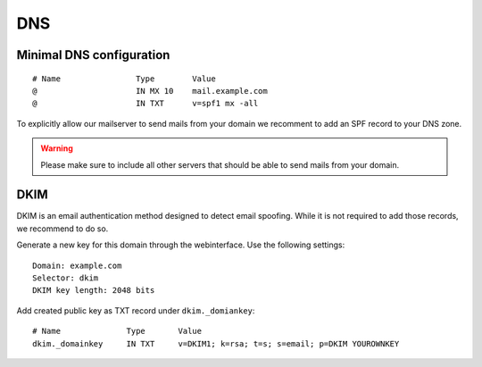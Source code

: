 DNS
===

Minimal DNS configuration
-------------------------

::

    # Name                Type        Value
    @                     IN MX 10    mail.example.com
    @                     IN TXT      v=spf1 mx -all

To explicitly allow our mailserver to send mails from your domain we recomment to add an SPF record to your DNS zone.

.. warning:: Please make sure to include all other servers that should be able to send mails from your domain.

DKIM
----

DKIM is an email authentication method designed to detect email spoofing. While it is not required to add those records, we recommend to do so.

Generate a new key for this domain through the webinterface. Use the following settings:

::

    Domain: example.com
    Selector: dkim
    DKIM key length: 2048 bits

.. image:: ../_static/create_dkim.gif
   :width: 100%
   :alt: create dkim key
   :align: left

Add created public key as TXT record under ``dkim._domiankey``:

::

    # Name              Type       Value
    dkim._domainkey     IN TXT     v=DKIM1; k=rsa; t=s; s=email; p=DKIM YOUROWNKEY